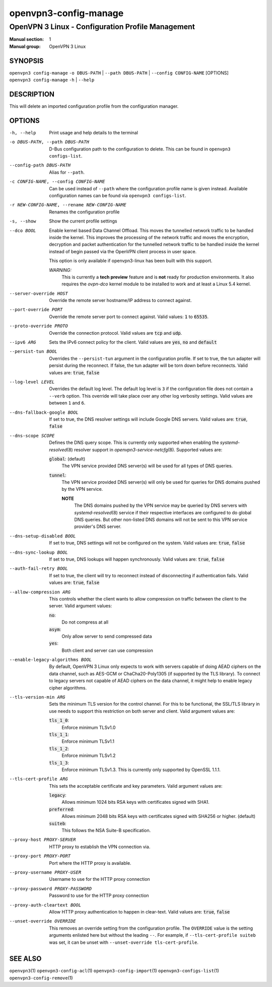======================
openvpn3-config-manage
======================

--------------------------------------------------
OpenVPN 3 Linux - Configuration Profile Management
--------------------------------------------------

:Manual section: 1
:Manual group: OpenVPN 3 Linux

SYNOPSIS
========
| ``openvpn3 config-manage`` ``-o DBUS-PATH`` | ``--path DBUS-PATH`` | ``--config CONFIG-NAME`` [OPTIONS]
| ``openvpn3 config-manage`` ``-h`` | ``--help``


DESCRIPTION
===========
This will delete an imported configuration profile from the configuration
manager.

OPTIONS
=======

-h, --help              Print  usage and help details to the terminal

-o DBUS-PATH, --path DBUS-PATH
                        D-Bus configuration path to the
                        configuration to delete.  This can be found in
                        ``openvpn3 configs-list``.

--config-path DBUS-PATH
                        Alias for ``--path``.

-c CONFIG-NAME, --config CONFIG-NAME
                        Can be used instead of ``--path`` where the
                        configuration profile name is given instead.  Available
                        configuration names can be found via
                        ``openvpn3 configs-list``.

-r NEW-CONFIG-NAME, --rename NEW-CONFIG-NAME
                        Renames the configuration profile

-s, --show
                        Show the current profile settings

--dco BOOL
                        Enable kernel based Data Channel Offload.  This moves
                        the tunnelled network traffic to be handled inside the
                        kernel.  This improves the processing of the network
                        traffic and moves the encryption, decryption and packet
                        authentication for the tunnelled network traffic to be
                        handled inside the kernel instead of begin passed via
                        the OpenVPN client process in user space.

                        This option is only available if openvpn3-linux has been
                        built with this support.

                        *WARNING:*
                            This is currently a **tech preview** feature
                            and is **not** ready for production environments.
                            It also requires the `ovpn-dco` kernel module to be
                            installed to work and at least a Linux 5.4 kernel.

--server-override HOST
                        Override the remote server hostname/IP address to
                        connect against.

--port-override PORT
                        Override the remote server port to connect against.
                        Valid values: :code:`1` to :code:`65535`.

--proto-override PROTO
                        Override the connection protocol.  Valid values are
                        :code:`tcp` and :code:`udp`.

--ipv6 ARG
                        Sets the IPv6 connect policy for the client.  Valid
                        values are :code:`yes`, :code:`no` and :code:`default`

--persist-tun BOOL
                        Overrides the ``--persist-tun`` argument in the
                        configuration profile.  If set to true, the tun
                        adapter will persist during the reconnect.  If false,
                        the tun adapter will be torn down before reconnects.
                        Valid values are: :code:`true`, :code:`false`

--log-level LEVEL
                        Overrides the default log level.  The default log level
                        is ``3`` if the configuration file does not contain a
                        ``--verb`` option.  This override will take place over
                        any other log verbosity settings.  Valid values are
                        between ``1`` and ``6``.

--dns-fallback-google BOOL
                        If set to true, the DNS resolver settings will include
                        Google DNS servers.  Valid values are: :code:`true`,
                        :code:`false`


--dns-scope SCOPE
                        Defines the DNS query scope.  This is currently only
                        supported when enabling the `systemd-resolved`\(8)
                        resolver support in `openvpn3-service-netcfg`\(8).
                        Supported values are:

                        :code:`global`:  (default)
                          The VPN service provided DNS server(s) will be used
                          for all types of DNS queries.

                        :code:`tunnel`:
                          The VPN service provided DNS server(s) will only be
                          used for queries for DNS domains pushed by the
                          VPN service.

                          **NOTE**
                            The DNS domains pushed by the VPN service may be
                            queried by DNS servers with `systemd-resolved`\(8)
                            service if their respective interfaces are
                            configured to do global DNS queries.  But other
                            non-listed DNS domains will not be sent to this
                            VPN service provider's DNS server.

--dns-setup-disabled BOOL
                        If set to true, DNS settings will not be configured
                        on the system.  Valid values are: :code:`true`,
                        :code:`false`


--dns-sync-lookup BOOL
                        If set to true, DNS lookups will happen synchronously.
                        Valid values are: :code:`true`, :code:`false`

--auth-fail-retry BOOL
                        If set to true, the client will try to reconnect instead
                        of disconnecting if authentication fails.  Valid values
                        are: :code:`true`, :code:`false`

--allow-compression ARG
                        This controls whether the client wants to allow
                        compression on traffic between the client to the server.
                        Valid argument values:

                        :code:`no`:
                          Do not compress at all

                        :code:`asym`:
                          Only allow server to send compressed data

                        :code:`yes`:
                          Both client and server can use compression

--enable-legacy-algorithms BOOL
                        By default, OpenVPN 3 Linux only expects to work with
                        servers capable of doing AEAD ciphers on the data
                        channel, such as AES-GCM or ChaCha20-Poly1305 (if
                        supported by the TLS library).  To connect to legacy
                        servers not capable of AEAD ciphers on the data channel,
                        it might help to enable legacy cipher algorithms.

--tls-version-min ARG
                        Sets the minimum TLS version for the control channel.
                        For this to be functional, the SSL/TLS library in use
                        needs to support this restriction on both server and
                        client.  Valid argument values are:

                        :code:`tls_1_0`:
                          Enforce minimum TLSv1.0

                        :code:`tls_1_1`:
                          Enforce minimum TLSv1.1

                        :code:`tls_1_2`:
                          Enforce minimum TLSv1.2

                        :code:`tls_1_3`:
                          Enforce minimum TLSv1.3.  This is currently only
                          supported by OpenSSL 1.1.1.


--tls-cert-profile ARG
                        This sets the acceptable certificate and key parameters.
                        Valid argument values are:

                        :code:`legacy`:
                          Allows minimum 1024 bits RSA keys with certificates
                          signed with SHA1.

                        :code:`preferred`:
                          Allows minimum 2048 bits RSA keys with certificates
                          signed with SHA256 or higher. (default)

                        :code:`suiteb`:
                          This follows the NSA Suite-B specification.


--proxy-host PROXY-SERVER
                        HTTP proxy to establish the VPN connection via.

--proxy-port PROXY-PORT
                        Port where the HTTP proxy is available.

--proxy-username PROXY-USER
                        Username to use for the HTTP proxy connection

--proxy-password PROXY-PASSWORD
                        Password to use for the HTTP proxy connection

--proxy-auth-cleartext BOOL
                        Allow HTTP proxy authentication to happen in clear-text.
                        Valid values are: :code:`true`, :code:`false`

--unset-override OVERRIDE
                        This removes an override setting from the configuration
                        profile.  The ``OVERRIDE`` value is the setting
                        arguments enlisted here but without the leading ``--``.
                        For example, if ``--tls-cert-profile suiteb`` was set,
                        it can be unset with
                        ``--unset-override tls-cert-profile``.

SEE ALSO
========

``openvpn3``\(1)
``openvpn3-config-acl``\(1)
``openvpn3-config-import``\(1)
``openvpn3-configs-list``\(1)
``openvpn3-config-remove``\(1)
